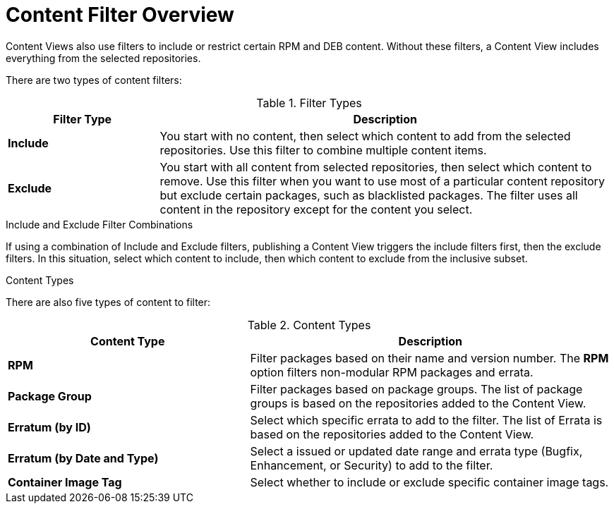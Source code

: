 [id="Content_Filter_Overview_{context}"]
= Content Filter Overview

ifdef::satellite[]
Content Views also use filters to include or restrict certain RPM content.
endif::[]
ifndef::satellite[]
Content Views also use filters to include or restrict certain RPM and DEB content.
endif::[]
Without these filters, a Content View includes everything from the selected repositories.

There are two types of content filters:

.Filter Types
[cols="1,3"]
|===
| Filter Type | Description

| *Include* | You start with no content, then select which content to add from the selected repositories.
Use this filter to combine multiple content items.
| *Exclude* | You start with all content from selected repositories, then select which content to remove.
Use this filter when you want to use most of a particular content repository but exclude certain packages, such as blacklisted packages.
The filter uses all content in the repository except for the content you select.
|===

.Include and Exclude Filter Combinations
If using a combination of Include and Exclude filters, publishing a Content View triggers the include filters first, then the exclude filters.
In this situation, select which content to include, then which content to exclude from the inclusive subset.

.Content Types

There are also five types of content to filter:

.Content Types
[cols="2,3"]
|===
| Content Type | Description

|*RPM* | Filter packages based on their name and version number.
The *RPM* option filters non-modular RPM packages and errata.
|*Package Group* | Filter packages based on package groups.
The list of package groups is based on the repositories added to the Content View.
| *Erratum (by ID)* | Select which specific errata to add to the filter.
The list of Errata is based on the repositories added to the Content View.
| *Erratum (by Date and Type)* | Select a issued or updated date range and errata type (Bugfix, Enhancement, or Security) to add to the filter.
ifdef::client-content-dnf[]
| *Module Streams* | Select whether to include or exclude specific module streams.
The *Module Streams* option filters modular RPMs and errata, but does not filter non-modular content that is associated with the selected module stream.
endif::[]
| *Container Image Tag* | Select whether to include or exclude specific container image tags.
|===
